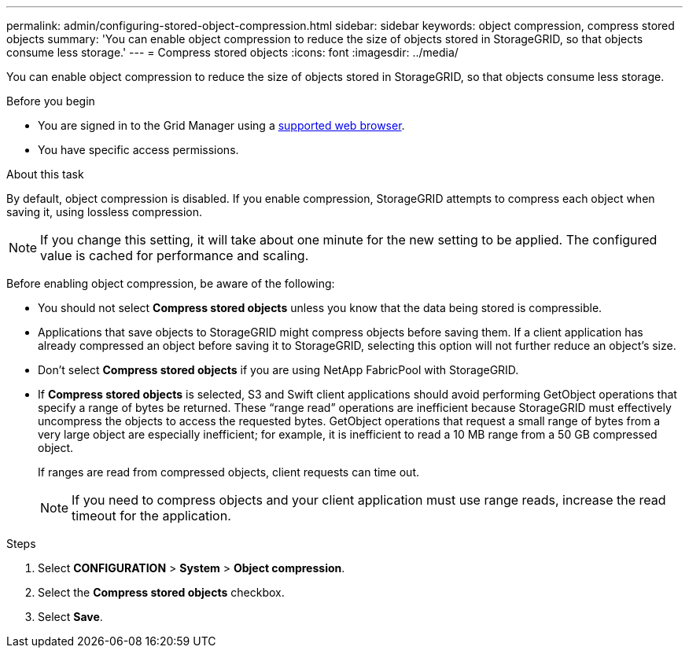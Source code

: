 ---
permalink: admin/configuring-stored-object-compression.html
sidebar: sidebar
keywords: object compression, compress stored objects 
summary: 'You can enable object compression to reduce the size of objects stored in StorageGRID, so that objects consume less storage.'
---
= Compress stored objects
:icons: font
:imagesdir: ../media/

[.lead]
You can enable object compression to reduce the size of objects stored in StorageGRID, so that objects consume less storage.

.Before you begin
* You are signed in to the Grid Manager using a link:../admin/web-browser-requirements.html[supported web browser].
* You have specific access permissions.

.About this task
By default, object compression is disabled. If you enable compression, StorageGRID attempts to compress each object when saving it, using lossless compression.

NOTE: If you change this setting, it will take about one minute for the new setting to be applied. The configured value is cached for performance and scaling.

Before enabling object compression, be aware of the following:

* You should not select *Compress stored objects* unless you know that the data being stored is compressible.
* Applications that save objects to StorageGRID might compress objects before saving them. If a client application has already compressed an object before saving it to StorageGRID, selecting this option will not further reduce an object's size.
* Don't select *Compress stored objects* if you are using NetApp FabricPool with StorageGRID.
* If *Compress stored objects* is selected, S3 and Swift client applications should avoid performing GetObject operations that specify a range of bytes be returned. These "`range read`" operations are inefficient because StorageGRID must effectively uncompress the objects to access the requested bytes. GetObject operations that request a small range of bytes from a very large object are especially inefficient; for example, it is inefficient to read a 10 MB range from a 50 GB compressed object.
+
If ranges are read from compressed objects, client requests can time out.
+
NOTE: If you need to compress objects and your client application must use range reads, increase the read timeout for the application.

.Steps

. Select *CONFIGURATION* > *System* > *Object compression*.
. Select the *Compress stored objects* checkbox.
. Select *Save*.
